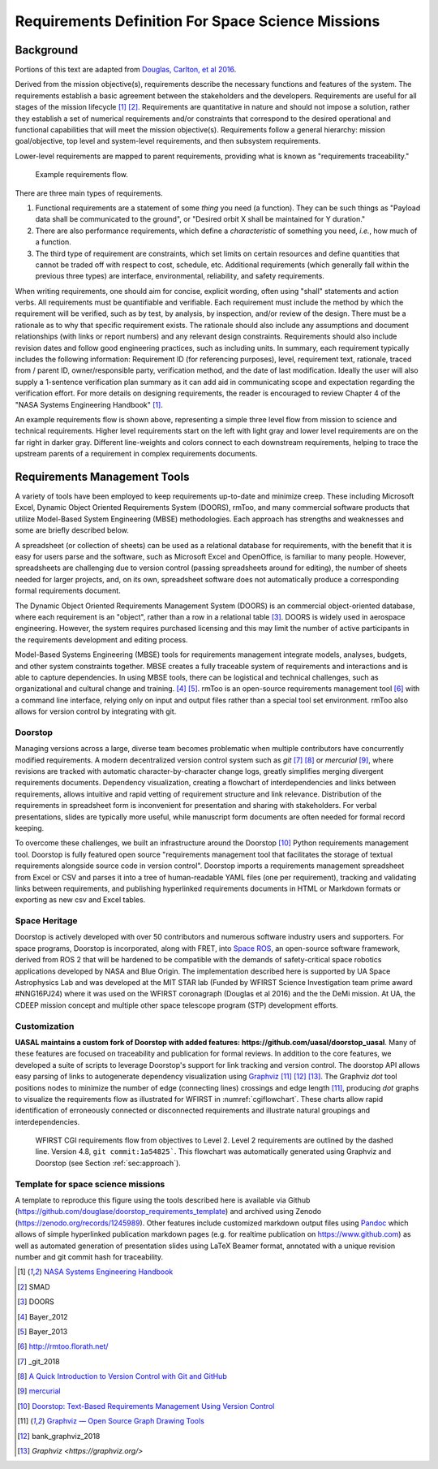 Requirements Definition For Space Science Missions
==================================================

Background
----------

Portions of this text are adapted from `Douglas, Carlton, et al 2016 <https://www.arxiv.org/abs/1807.05422>`__.

Derived from the mission objective(s), requirements describe the necessary functions and features of the system. The requirements establish a basic agreement between the stakeholders and the developers. Requirements are useful for all stages of the mission lifecycle [1]_ [2]_. Requirements are quantitative in nature and should not impose a solution, rather they establish a set of numerical requirements and/or constraints that correspond to the desired operational and functional capabilities that will meet the mission objective(s). Requirements follow a general hierarchy: mission goal/objective, top level and system-level requirements, and then subsystem requirements.

Lower-level requirements are mapped to parent requirements, providing what is known as "requirements traceability."

.. figure:: _static/assets/Digraph_gv.png
   :alt: Example requirements flow.
   
   Example requirements flow.

There are three main types of requirements.

1. Functional requirements are a statement of some *thing* you need (a function). They can be such things as "Payload data shall be communicated to the ground", or "Desired orbit X shall be maintained for Y duration."
2. There are also performance requirements, which define a *characteristic* of something you need, *i.e.*, how much of a function.
3. The third type of requirement are constraints, which set limits on certain resources and define quantities that cannot be traded off with respect to cost, schedule, etc. Additional requirements (which generally fall within the previous three types) are interface, environmental, reliability, and safety requirements.

When writing requirements, one should aim for concise, explicit wording, often using "shall" statements and action verbs. All requirements must be quantifiable and verifiable. Each requirement must include the method by which the requirement will be verified, such as by test, by analysis, by inspection, and/or review of the design. There must be a rationale as to why that specific requirement exists. The rationale should also include any assumptions and document relationships (with links or report numbers) and any relevant design constraints. Requirements should also include revision dates and follow good engineering practices, such as including units. In summary, each requirement typically includes the following information: Requirement ID (for referencing purposes), level, requirement text, rationale, traced from / parent ID, owner/responsible party, verification method, and the date of last modification. Ideally the user will also supply a 1-sentence verification plan summary as it can add aid in communicating scope and expectation regarding the verification effort.
For more details on designing requirements, the reader is encouraged to review Chapter 4 of the "NASA Systems Engineering Handbook" [1]_.

An example requirements flow is shown above, representing a simple three level flow from mission to science and technical requirements. Higher level requirements start on the left with light gray and lower level requirements are on the far right in darker gray. Different line-weights and colors connect to each downstream requirements, helping to trace the upstream parents of a requirement in complex requirements documents.

Requirements Management Tools
-----------------------------

A variety of tools have been employed to keep requirements up-to-date and minimize creep. These including Microsoft Excel, Dynamic Object Oriented Requirements System (DOORS), rmToo, and many commercial software products that utilize Model-Based System Engineering (MBSE) methodologies. Each approach has strengths and weaknesses and some are briefly described below.

A spreadsheet (or collection of sheets) can be used as a relational database for requirements, with the benefit that it is easy for users parse and the software, such as Microsoft Excel and OpenOffice, is familiar to many people. However, spreadsheets are challenging due to version control (passing spreadsheets around for editing), the number of sheets needed for larger projects, and, on its own, spreadsheet software does not automatically produce a corresponding formal requirements document.

The Dynamic Object Oriented Requirements Management System (DOORS) is an commercial object-oriented database, where each requirement is an "object", rather than a row in a relational table [3]_. DOORS is widely used in aerospace engineering. However, the system requires purchased licensing and this may limit the number of active participants in the requirements development and editing process.

Model-Based Systems Engineering (MBSE) tools for requirements management integrate models, analyses, budgets, and other system constraints together. MBSE creates a fully traceable system of requirements and interactions and is able to capture dependencies. In using MBSE tools, there can be logistical and technical challenges, such as organizational and cultural change and training. [4]_ [5]_. rmToo is an open-source requirements management tool [6]_ with a command line interface, relying only on input and output files rather than a special tool set environment. rmToo also allows for version control by integrating with git.

Doorstop
~~~~~~~~

Managing versions across a large, diverse team becomes problematic when multiple contributors have concurrently modified requirements. A modern decentralized version control system such as *git* [7]_ [8]_ or *mercurial* [9]_, where revisions are tracked with automatic character-by-character change logs, greatly simplifies merging divergent requirements documents. Dependency visualization, creating a flowchart of interdependencies and links between requirements, allows intuitive and rapid vetting of requirement structure and link relevance. Distribution of the requirements in spreadsheet form is inconvenient for presentation and sharing with stakeholders. For verbal presentations, slides are typically more useful, while manuscript form documents are often needed for formal record keeping.

To overcome these challenges, we built an infrastructure around the Doorstop [10]_ Python requirements management tool. Doorstop is fully featured open source "requirements management tool that facilitates the storage of textual requirements alongside source code in version control". Doorstop imports a requirements management spreadsheet from Excel or CSV and parses it into a tree of human-readable YAML files (one per requirement), tracking and validating links between requirements, and publishing hyperlinked requirements documents in HTML or Markdown formats or exporting as new csv and Excel tables.

Space Heritage
~~~~~~~~~~~~~~

Doorstop is actively developed with over 50 contributors and numerous software industry users and supporters. For space programs, Doorstop is incorporated, along with FRET, into `Space ROS <https://space-ros.github.io/docs/rolling/Related-Projects/Doorstop.html>`__, an open-source software framework, derived from ROS 2 that will be hardened to be compatible with the demands of safety-critical space robotics applications developed by NASA and Blue Origin. The implementation described here is supported by UA Space Astrophysics Lab and was developed at the MIT STAR lab (Funded by WFIRST Science Investigation team prime award #NNG16PJ24) where it was used on the WFIRST coronagraph (Douglas et al 2016) and the the DeMi mission. At UA, the CDEEP mission concept and multiple other space telescope program (STP) development efforts.

Customization
~~~~~~~~~~~~~

**UASAL maintains a custom fork of Doorstop with added features: https://github.com/uasal/doorstop_uasal**. Many of these features are
focused on traceability and publication for formal reviews.
In addition to the core features, we developed a suite of scripts to leverage Doorstop's support for link tracking and version control. The doorstop API allows easy parsing of links to autogenerate dependency visualization using `Graphviz <https://github.com/xflr6/graphviz>`__ [11]_ [12]_ [13]_.
The Graphviz *dot* tool positions nodes to minimize the number of edge (connecting lines) crossings and edge length [11]_, producing *dot* graphs to visualize the requirements flow as illustrated for WFIRST in :numref:`cgiflowchart`. These charts allow rapid identification of erroneously connected or disconnected requirements and illustrate natural groupings and interdependencies.

.. _cgiflowchart:
.. figure:: _static/assets/cgiflowchart_spie_asti.png
   :alt: WFIRST CGI requirements flow from objectives to Level 2.

   WFIRST CGI requirements flow from objectives to Level 2. Level 2 requirements are outlined by the dashed line. Version 4.8, ``git commit:1a54825```. This flowchart was automatically generated using Graphviz and Doorstop (see Section :ref:`sec:approach`).

Template for space science missions
~~~~~~~~~~~~~~~~~~~~~~~~~~~~~~~~~~~

A template to reproduce this figure using the tools described here is available via Github (`<https://github.com/douglase/doorstop_requirements_template>`__) and archived using Zenodo (`<https://zenodo.org/records/1245989>`__). Other features include customized markdown output files using `Pandoc <https://pandoc.org/>`__ which allows of simple hyperlinked publication markdown pages (e.g. for realtime publication on `<https://www.github.com>`__) as well as automated generation of presentation slides using LaTeX Beamer format, annotated with a unique revision number and git commit hash for traceability.

.. [1] `NASA Systems Engineering Handbook <https://ntrs.nasa.gov/citations/20170001761>`__
.. [2] SMAD
.. [3] DOORS
.. [4] Bayer_2012
.. [5] Bayer_2013
.. [6] `<http://rmtoo.florath.net/>`__
.. [7] _git_2018
.. [8] `A Quick Introduction to Version Control with Git and GitHub <https://journals.plos.org/ploscompbiol/article?id=10.1371/journal.pcbi.1004668>`__
.. [9] `mercurial <https://www.mercurial-scm.org/>`__
.. [10] `Doorstop: Text-Based Requirements Management Using Version Control <https://scholarworks.gvsu.edu/oapsf_articles/32/>`__
.. [11] `Graphviz — Open Source Graph Drawing Tools <https://link.springer.com/chapter/10.1007/3-540-45848-4_57>`__
.. [12] bank_graphviz_2018
.. [13] `Graphviz <https://graphviz.org/>`